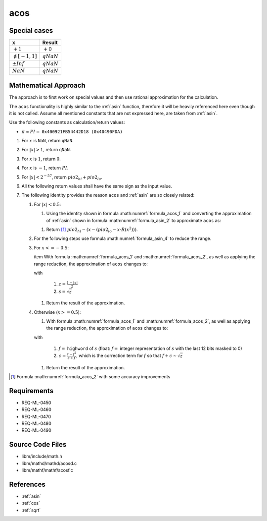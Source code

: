 acos
~~~~

.. c:autodoc:: ../libm/mathd/acosd.c

Special cases
^^^^^^^^^^^^^

+--------------------------+--------------------------+
| x                        | Result                   |
+==========================+==========================+
| :math:`+1`               | :math:`+0`               |
+--------------------------+--------------------------+
| :math:`\notin [-1, 1]`   | :math:`qNaN`             |
+--------------------------+--------------------------+
| :math:`±Inf`             | :math:`qNaN`             |
+--------------------------+--------------------------+
| :math:`NaN`              | :math:`qNaN`             |
+--------------------------+--------------------------+

Mathematical Approach
^^^^^^^^^^^^^^^^^^^^^

The approach is to first work on special values and then use rational approximation for the calculation.

The ``acos`` functionality is highly similar to the :ref:`asin` function, therefore it will be heavily referenced here even though it is not called. Assume all mentioned constants that are not expressed here, are taken from :ref:`asin`.

Use the following constants as calculation/return values:

* :math:`\pi \approx PI =` ``0x400921FB54442D18 (0x40490FDA)``

#. For :math:`x` is ``NaN``, return ``qNaN``.
#. For :math:`|x| > 1`, return ``qNaN``.
#. For :math:`x` is :math:`1`, return :math:`0`.
#. For :math:`x` is :math:`-1`, return :math:`PI`.
#. For :math:`|x| < 2^{-57}`, return :math:`pio2_{hi} + pio2_{lo}`.
#. All the following return values shall have the same sign as the input value.
#. The following identity provides the reason ``acos`` and :ref:`asin` are so closely related:

   .. math::
      :label: formula_acos_1

      cos^{-1}(x)                &= \frac{\pi}{2} - sin^{-1}(x) \\
      \wedge \qquad cos^{-1}(-x) &= \frac{\pi}{2} + sin^{-1}(x)

   #. For :math:`|x| < 0.5`:

      #. Using the identity shown in formula :math:numref:`formula_acos_1` and converting the approximation of :ref:`asin` shown in formula :math:numref:`formula_asin_2` to approximate ``acos`` as:

      .. math::
         :label: formula_acos_2

         acos(x) = \frac{\pi}{2} - (x + x \cdot x^2 \cdot R(x^2))

      #. Return [#]_ :math:`pio2_{hi} - (x - (pio2_{lo} - x \cdot R(x^2)))`.

   #. For the following steps use formula :math:numref:`formula_asin_4` to reduce the range.
   #. For :math:`x <= -0.5`:

      \item With formula :math:numref:`formula_acos_1` and :math:numref:`formula_acos_2`, as well as applying the range reduction, the approximation of ``acos`` changes to:

      .. math::
         :label: formula_acos_3

         acos(x) &= \pi - 2 \cdot (s + s \cdot z \cdot R(z)) \\
                 &= PI - 2 \cdot (s+s \cdot z \cdot R(z) - pio2_{lo})

      with

         #. :math:`z = \frac{1-|x|}{2}`
         #. :math:`s = \sqrt{z}`

      #. Return the result of the approximation.

   #. Otherwise (:math:`x >= 0.5`):

      #. With formula :math:numref:`formula_acos_1` and :math:numref:`formula_acos_2`, as well as applying the range reduction, the approximation of ``acos`` changes to:

      .. math::
         :label: formula_acos_4

         acos(x) &= \frac{\pi}{2} - \Big(\frac{\pi}{2} - 2 \cdot \big(s + s \cdot z \cdot R(z)\big)\Big) \\
                 &= 2 \cdot (s + s \cdot z \cdot R(z)) \\
                 &= 2s + 2s \cdot z \cdot R(z) \\
                 &= (2f + 2c) + (2s \cdot z \cdot R(z)) \\
                 &= 2 \cdot (f + (c + s \cdot z \cdot R(z)))

      with

         #. :math:`f =` ``highword`` of :math:`s` (float: :math:`f =` integer representation of :math:`s` with the last 12 bits masked to 0)
         #. :math:`c = \frac{z-f^2}{s+f}`, which is the correction term for :math:`f` so that :math:`f+c \sim \sqrt{z}`

      #. Return the result of the approximation.

.. [#] Formula :math:numref:`formula_acos_2` with some accuracy improvements

Requirements
^^^^^^^^^^^^

* REQ-ML-0450
* REQ-ML-0460
* REQ-ML-0470
* REQ-ML-0480
* REQ-ML-0490

Source Code Files
^^^^^^^^^^^^^^^^^

* libm/include/math.h
* libm/mathd/mathd/acosd.c
* libm/mathf/mathf/acosf.c

References
^^^^^^^^^^

* :ref:`asin`
* :ref:`cos`
* :ref:`sqrt`
